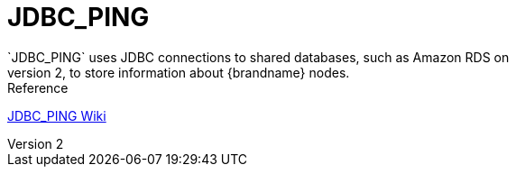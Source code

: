 = JDBC_PING
`JDBC_PING` uses JDBC connections to shared databases, such as Amazon RDS on
EC2, to store information about {brandname} nodes.

.Reference

link:http://community.jboss.org/wiki/JDBCPING[JDBC_PING Wiki]
